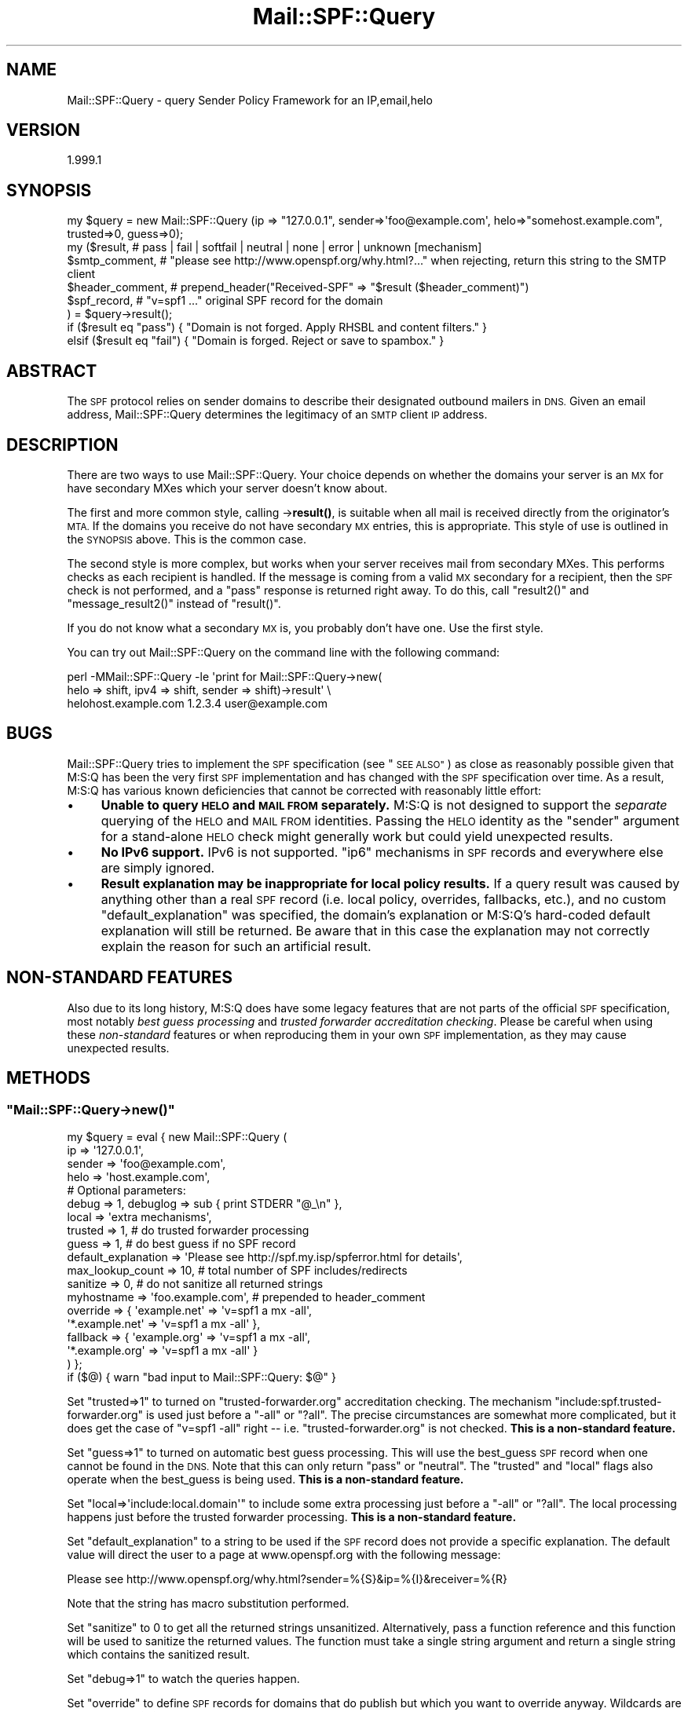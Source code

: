 .\" Automatically generated by Pod::Man 4.10 (Pod::Simple 3.35)
.\"
.\" Standard preamble:
.\" ========================================================================
.de Sp \" Vertical space (when we can't use .PP)
.if t .sp .5v
.if n .sp
..
.de Vb \" Begin verbatim text
.ft CW
.nf
.ne \\$1
..
.de Ve \" End verbatim text
.ft R
.fi
..
.\" Set up some character translations and predefined strings.  \*(-- will
.\" give an unbreakable dash, \*(PI will give pi, \*(L" will give a left
.\" double quote, and \*(R" will give a right double quote.  \*(C+ will
.\" give a nicer C++.  Capital omega is used to do unbreakable dashes and
.\" therefore won't be available.  \*(C` and \*(C' expand to `' in nroff,
.\" nothing in troff, for use with C<>.
.tr \(*W-
.ds C+ C\v'-.1v'\h'-1p'\s-2+\h'-1p'+\s0\v'.1v'\h'-1p'
.ie n \{\
.    ds -- \(*W-
.    ds PI pi
.    if (\n(.H=4u)&(1m=24u) .ds -- \(*W\h'-12u'\(*W\h'-12u'-\" diablo 10 pitch
.    if (\n(.H=4u)&(1m=20u) .ds -- \(*W\h'-12u'\(*W\h'-8u'-\"  diablo 12 pitch
.    ds L" ""
.    ds R" ""
.    ds C` ""
.    ds C' ""
'br\}
.el\{\
.    ds -- \|\(em\|
.    ds PI \(*p
.    ds L" ``
.    ds R" ''
.    ds C`
.    ds C'
'br\}
.\"
.\" Escape single quotes in literal strings from groff's Unicode transform.
.ie \n(.g .ds Aq \(aq
.el       .ds Aq '
.\"
.\" If the F register is >0, we'll generate index entries on stderr for
.\" titles (.TH), headers (.SH), subsections (.SS), items (.Ip), and index
.\" entries marked with X<> in POD.  Of course, you'll have to process the
.\" output yourself in some meaningful fashion.
.\"
.\" Avoid warning from groff about undefined register 'F'.
.de IX
..
.nr rF 0
.if \n(.g .if rF .nr rF 1
.if (\n(rF:(\n(.g==0)) \{\
.    if \nF \{\
.        de IX
.        tm Index:\\$1\t\\n%\t"\\$2"
..
.        if !\nF==2 \{\
.            nr % 0
.            nr F 2
.        \}
.    \}
.\}
.rr rF
.\" ========================================================================
.\"
.IX Title "Mail::SPF::Query 3"
.TH Mail::SPF::Query 3 "2006-02-26" "perl v5.28.2" "User Contributed Perl Documentation"
.\" For nroff, turn off justification.  Always turn off hyphenation; it makes
.\" way too many mistakes in technical documents.
.if n .ad l
.nh
.SH "NAME"
Mail::SPF::Query \- query Sender Policy Framework for an IP,email,helo
.SH "VERSION"
.IX Header "VERSION"
1.999.1
.SH "SYNOPSIS"
.IX Header "SYNOPSIS"
.Vb 6
\&    my $query = new Mail::SPF::Query (ip => "127.0.0.1", sender=>\*(Aqfoo@example.com\*(Aq, helo=>"somehost.example.com", trusted=>0, guess=>0);
\&    my ($result,           # pass | fail | softfail | neutral | none | error | unknown [mechanism]
\&        $smtp_comment,     # "please see http://www.openspf.org/why.html?..."  when rejecting, return this string to the SMTP client
\&        $header_comment,   # prepend_header("Received\-SPF" => "$result ($header_comment)")
\&        $spf_record,       # "v=spf1 ..." original SPF record for the domain
\&       ) = $query\->result();
\&
\&    if    ($result eq "pass") { "Domain is not forged. Apply RHSBL and content filters." }
\&    elsif ($result eq "fail") { "Domain is forged. Reject or save to spambox." }
.Ve
.SH "ABSTRACT"
.IX Header "ABSTRACT"
The \s-1SPF\s0 protocol relies on sender domains to describe their designated outbound
mailers in \s-1DNS.\s0  Given an email address, Mail::SPF::Query determines the
legitimacy of an \s-1SMTP\s0 client \s-1IP\s0 address.
.SH "DESCRIPTION"
.IX Header "DESCRIPTION"
There are two ways to use Mail::SPF::Query.  Your choice depends on whether the
domains your server is an \s-1MX\s0 for have secondary MXes which your server doesn't
know about.
.PP
The first and more common style, calling \->\fBresult()\fR, is suitable when all mail
is received directly from the originator's \s-1MTA.\s0  If the domains you receive do
not have secondary \s-1MX\s0 entries, this is appropriate.  This style of use is
outlined in the \s-1SYNOPSIS\s0 above.  This is the common case.
.PP
The second style is more complex, but works when your server receives mail from
secondary MXes.  This performs checks as each recipient is handled.  If the
message is coming from a valid \s-1MX\s0 secondary for a recipient, then the \s-1SPF\s0 check
is not performed, and a \*(L"pass\*(R" response is returned right away.  To do this,
call \f(CW\*(C`result2()\*(C'\fR and \f(CW\*(C`message_result2()\*(C'\fR instead of \f(CW\*(C`result()\*(C'\fR.
.PP
If you do not know what a secondary \s-1MX\s0 is, you probably don't have one.  Use
the first style.
.PP
You can try out Mail::SPF::Query on the command line with the following
command:
.PP
.Vb 3
\&    perl \-MMail::SPF::Query \-le \*(Aqprint for Mail::SPF::Query\->new(
\&        helo => shift, ipv4 => shift, sender => shift)\->result\*(Aq \e
\&        helohost.example.com 1.2.3.4 user@example.com
.Ve
.SH "BUGS"
.IX Header "BUGS"
Mail::SPF::Query tries to implement the \s-1SPF\s0 specification (see \*(L"\s-1SEE ALSO\*(R"\s0)
as close as reasonably possible given that M:S:Q has been the very first \s-1SPF\s0
implementation and has changed with the \s-1SPF\s0 specification over time.  As a
result, M:S:Q has various known deficiencies that cannot be corrected with
reasonably little effort:
.IP "\(bu" 4
\&\fBUnable to query \s-1HELO\s0 and \s-1MAIL FROM\s0 separately.\fR  M:S:Q is not designed to
support the \fIseparate\fR querying of the \s-1HELO\s0 and \s-1MAIL FROM\s0 identities.  Passing
the \s-1HELO\s0 identity as the \f(CW\*(C`sender\*(C'\fR argument for a stand-alone \s-1HELO\s0 check might
generally work but could yield unexpected results.
.IP "\(bu" 4
\&\fBNo IPv6 support.\fR  IPv6 is not supported.  \f(CW\*(C`ip6\*(C'\fR mechanisms in \s-1SPF\s0 records
and everywhere else are simply ignored.
.IP "\(bu" 4
\&\fBResult explanation may be inappropriate for local policy results.\fR  If a
query result was caused by anything other than a real \s-1SPF\s0 record (i.e. local
policy, overrides, fallbacks, etc.), and no custom \f(CW\*(C`default_explanation\*(C'\fR was
specified, the domain's explanation or M:S:Q's hard-coded default explanation
will still be returned.  Be aware that in this case the explanation may not
correctly explain the reason for such an artificial result.
.SH "NON-STANDARD FEATURES"
.IX Header "NON-STANDARD FEATURES"
Also due to its long history, M:S:Q does have some legacy features that are not
parts of the official \s-1SPF\s0 specification, most notably \fIbest guess processing\fR
and \fItrusted forwarder accreditation checking\fR.  Please be careful when using
these \fInon-standard\fR features or when reproducing them in your own \s-1SPF\s0
implementation, as they may cause unexpected results.
.SH "METHODS"
.IX Header "METHODS"
.ie n .SS """Mail::SPF::Query\->new()"""
.el .SS "\f(CWMail::SPF::Query\->new()\fP"
.IX Subsection "Mail::SPF::Query->new()"
.Vb 4
\&    my $query = eval { new Mail::SPF::Query (
\&        ip          => \*(Aq127.0.0.1\*(Aq,
\&        sender      => \*(Aqfoo@example.com\*(Aq,
\&        helo        => \*(Aqhost.example.com\*(Aq,
\&
\&        # Optional parameters:
\&        debug       => 1, debuglog => sub { print STDERR "@_\en" },
\&        local       => \*(Aqextra mechanisms\*(Aq,
\&        trusted     => 1,                   # do trusted forwarder processing
\&        guess       => 1,                   # do best guess if no SPF record
\&        default_explanation => \*(AqPlease see http://spf.my.isp/spferror.html for details\*(Aq,
\&        max_lookup_count    => 10,          # total number of SPF includes/redirects
\&        sanitize    => 0,                   # do not sanitize all returned strings
\&        myhostname  => \*(Aqfoo.example.com\*(Aq,   # prepended to header_comment
\&        override    => {   \*(Aqexample.net\*(Aq => \*(Aqv=spf1 a mx \-all\*(Aq,
\&                         \*(Aq*.example.net\*(Aq => \*(Aqv=spf1 a mx \-all\*(Aq },
\&        fallback    => {   \*(Aqexample.org\*(Aq => \*(Aqv=spf1 a mx \-all\*(Aq,
\&                         \*(Aq*.example.org\*(Aq => \*(Aqv=spf1 a mx \-all\*(Aq }
\&    ) };
\&
\&    if ($@) { warn "bad input to Mail::SPF::Query: $@" }
.Ve
.PP
Set \f(CW\*(C`trusted=>1\*(C'\fR to turned on \f(CW\*(C`trusted\-forwarder.org\*(C'\fR accreditation
checking.  The mechanism \f(CW\*(C`include:spf.trusted\-forwarder.org\*(C'\fR is used just
before a \f(CW\*(C`\-all\*(C'\fR or \f(CW\*(C`?all\*(C'\fR.  The precise circumstances are somewhat more
complicated, but it does get the case of \f(CW\*(C`v=spf1 \-all\*(C'\fR right \*(-- i.e.
\&\f(CW\*(C`trusted\-forwarder.org\*(C'\fR is not checked.  \fBThis is a non-standard feature.\fR
.PP
Set \f(CW\*(C`guess=>1\*(C'\fR to turned on automatic best guess processing.  This will
use the best_guess \s-1SPF\s0 record when one cannot be found in the \s-1DNS.\s0  Note that
this can only return \f(CW\*(C`pass\*(C'\fR or \f(CW\*(C`neutral\*(C'\fR.  The \f(CW\*(C`trusted\*(C'\fR and \f(CW\*(C`local\*(C'\fR flags
also operate when the best_guess is being used.  \fBThis is a non-standard
feature.\fR
.PP
Set \f(CW\*(C`local=>\*(Aqinclude:local.domain\*(Aq\*(C'\fR to include some extra processing just
before a \f(CW\*(C`\-all\*(C'\fR or \f(CW\*(C`?all\*(C'\fR.  The local processing happens just before the
trusted forwarder processing.  \fBThis is a non-standard feature.\fR
.PP
Set \f(CW\*(C`default_explanation\*(C'\fR to a string to be used if the \s-1SPF\s0 record does not
provide a specific explanation. The default value will direct the user to a
page at www.openspf.org with the following message:
.PP
.Vb 1
\&    Please see http://www.openspf.org/why.html?sender=%{S}&ip=%{I}&receiver=%{R}
.Ve
.PP
Note that the string has macro substitution performed.
.PP
Set \f(CW\*(C`sanitize\*(C'\fR to 0 to get all the returned strings unsanitized.
Alternatively, pass a function reference and this function will be used to
sanitize the returned values.  The function must take a single string argument
and return a single string which contains the sanitized result.
.PP
Set \f(CW\*(C`debug=>1\*(C'\fR to watch the queries happen.
.PP
Set \f(CW\*(C`override\*(C'\fR to define \s-1SPF\s0 records for domains that do publish but which you
want to override anyway.  Wildcards are supported.  \fBThis is a non-standard
feature.\fR
.PP
Set \f(CW\*(C`fallback\*(C'\fR to define \*(L"pretend\*(R" \s-1SPF\s0 records for domains that don't publish
them yet.  Wildcards are supported.  \fBThis is a non-standard feature.\fR
.PP
Note: domain name arguments to override and fallback need to be in all
lowercase.
.ie n .SS """$query\->result()"""
.el .SS "\f(CW$query\->result()\fP"
.IX Subsection "$query->result()"
.Vb 1
\&    my ($result, $smtp_comment, $header_comment, $spf_record, $detail) = $query\->result();
.Ve
.PP
\&\f(CW$result\fR will be one of \f(CW\*(C`pass\*(C'\fR, \f(CW\*(C`fail\*(C'\fR, \f(CW\*(C`softfail\*(C'\fR, \f(CW\*(C`neutral\*(C'\fR, \f(CW\*(C`none\*(C'\fR,
\&\f(CW\*(C`error\*(C'\fR or \f(CW\*(C`unknown [...]\*(C'\fR:
.ie n .IP """pass""" 4
.el .IP "\f(CWpass\fR" 4
.IX Item "pass"
The client \s-1IP\s0 address is an authorized mailer for the sender.  The mail should
be accepted subject to local policy regarding the sender.
.ie n .IP """fail""" 4
.el .IP "\f(CWfail\fR" 4
.IX Item "fail"
The client \s-1IP\s0 address is not an authorized mailer, and the sender wants you to
reject the transaction for fear of forgery.
.ie n .IP """softfail""" 4
.el .IP "\f(CWsoftfail\fR" 4
.IX Item "softfail"
The client \s-1IP\s0 address is not an authorized mailer, but the sender prefers that
you accept the transaction because it isn't absolutely sure all its users are
mailing through approved servers.  The \f(CW\*(C`softfail\*(C'\fR status is often used during
initial deployment of \s-1SPF\s0 records by a domain.
.ie n .IP """neutral""" 4
.el .IP "\f(CWneutral\fR" 4
.IX Item "neutral"
The sender makes no assertion about the status of the client \s-1IP.\s0
.ie n .IP """none""" 4
.el .IP "\f(CWnone\fR" 4
.IX Item "none"
There is no \s-1SPF\s0 record for this domain.
.ie n .IP """error""" 4
.el .IP "\f(CWerror\fR" 4
.IX Item "error"
The \s-1DNS\s0 lookup encountered a temporary error during processing.
.ie n .IP """unknown [...]""" 4
.el .IP "\f(CWunknown [...]\fR" 4
.IX Item "unknown [...]"
The domain has a configuration error in the published data or defines a
mechanism that this library does not understand.  If the data contained an
unrecognized mechanism, it will be presented following \*(L"unknown\*(R".  You should
test for unknown using a regexp \f(CW\*(C`/^unknown/\*(C'\fR rather than \f(CW\*(C`eq "unknown"\*(C'\fR.
.PP
Results are cached internally for a default of 120 seconds.  You can call
\&\f(CW\*(C`\->result()\*(C'\fR repeatedly; subsequent lookups won't hit your \s-1DNS.\s0
.PP
\&\f(CW\*(C`smtp_comment\*(C'\fR should be displayed to the \s-1SMTP\s0 client.
.PP
\&\f(CW\*(C`header_comment\*(C'\fR goes into a \f(CW\*(C`Received\-SPF\*(C'\fR header, like so:
.PP
.Vb 1
\&    Received\-SPF: $result ($header_comment)
.Ve
.PP
\&\f(CW\*(C`spf_record\*(C'\fR shows the original \s-1SPF\s0 record fetched for the query.  If there is
no \s-1SPF\s0 record, it is blank.  Otherwise, it will start with \f(CW\*(C`v=spf1\*(C'\fR and
contain the \s-1SPF\s0 mechanisms and such that describe the domain.
.PP
Note that the strings returned by this method (and most of the other methods)
are (at least partially) under the control of the sender's domain.  This means
that, if the sender is an attacker, the contents can be assumed to be hostile.
The various methods that return these strings make sure that (by default) the
strings returned contain only characters in the range 32 \- 126.  This behavior
can be changed by setting \f(CW\*(C`sanitize\*(C'\fR to 0 to turn off sanitization entirely.
You can also set \f(CW\*(C`sanitize\*(C'\fR to a function reference to perform custom
sanitization.  In particular, assume that \f(CW\*(C`smtp_comment\*(C'\fR might contain a
newline character.
.PP
\&\f(CW\*(C`detail\*(C'\fR is a hash of all the foregoing result elements, plus extra data
returned by the \s-1SPF\s0 result.
.PP
\&\fIWhy the weird duplication?\fR  In the beginning, \f(CW\*(C`result()\*(C'\fR returned only one
value, the \f(CW$result\fR.  Then \f(CW$smtp_comment\fR and \f(CW$header_comment\fR came
along.  Then \f(CW$spf_record\fR.  Past a certain number of positional results, it
makes more sense to have a hash.  But we didn't want to break backwards
compatibility, so we just declared that the fifth result would be a hash and
future return value would go in there.
.PP
The keys of the hash are:
.PP
.Vb 6
\&    result
\&    smtp_comment
\&    header_comment
\&    header_pairs
\&    spf_record
\&    modifiers
.Ve
.ie n .SS """$query\->result2()"""
.el .SS "\f(CW$query\->result2()\fP"
.IX Subsection "$query->result2()"
.Vb 1
\&    my ($result, $smtp_comment, $header_comment, $spf_record) = $query\->result2(\*(Aqrecipient@domain\*(Aq, \*(Aqrecipient2@domain\*(Aq);
.Ve
.PP
\&\f(CW\*(C`result2()\*(C'\fR does everything that \f(CW\*(C`result()\*(C'\fR does, but it first checks to see if
the sending system is a recognized \s-1MX\s0 secondary for the recipient(s).  If so,
then it returns \f(CW\*(C`pass\*(C'\fR and does not perform the \s-1SPF\s0 query.  Note that the
sending system may be a \s-1MX\s0 secondary for some (but not all) of the recipients
for a multi-recipient message, which is why result2 takes an argument list.
See also \f(CW\*(C`message_result2()\*(C'\fR.
.PP
\&\fBThis is a non-standard feature.\fR  \fBThis feature is also deprecated, because
exemption of trusted relays, such as secondary MXes, should really be performed
by the software that uses this library before doing an \s-1SPF\s0 check.\fR
.PP
\&\f(CW$result\fR will be one of \f(CW\*(C`pass\*(C'\fR, \f(CW\*(C`fail\*(C'\fR, \f(CW\*(C`neutral [...]\*(C'\fR, or \f(CW\*(C`unknown\*(C'\fR.
See \f(CW\*(C`result()\*(C'\fR above for meanings.
.PP
If you have secondary MXes and if you are unable to explicitly white-list them
before \s-1SPF\s0 tests occur, you can use this method in place of \f(CW\*(C`result()\*(C'\fR,
calling it as many times as there are recipients, or just providing all the
recipients at one time.
.PP
\&\f(CW\*(C`smtp_comment\*(C'\fR can be displayed to the \s-1SMTP\s0 client.
.PP
For example:
.PP
.Vb 3
\&    my $query = new Mail::SPF::Query (ip => "127.0.0.1",
\&                                      sender=>\*(Aqfoo@example.com\*(Aq,
\&                                      helo=>"somehost.example.com");
\&
\&    ...
\&
\&    my ($result, $smtp_comment, $header_comment);
\&
\&    ($result, $smtp_comment, $header_comment) = $query\->result2(\*(Aqrecip1@example.com\*(Aq);
\&    # return suitable error code based on $result eq \*(Aqfail\*(Aq or not
\&
\&    ($result, $smtp_comment, $header_comment) = $query\->result2(\*(Aqrecip2@example.org\*(Aq);
\&    # return suitable error code based on $result eq \*(Aqfail\*(Aq or not
\&
\&    ($result, $smtp_comment, $header_comment) = $query\->message_result2();
\&    # return suitable error if $result eq \*(Aqfail\*(Aq
\&    # prefix message with "Received\-SPF: $result ($header_comment)"
.Ve
.ie n .SS """$query\->message_result2()"""
.el .SS "\f(CW$query\->message_result2()\fP"
.IX Subsection "$query->message_result2()"
.Vb 1
\&    my ($result, $smtp_comment, $header_comment, $spf_record) = $query\->message_result2();
.Ve
.PP
\&\f(CW\*(C`message_result2()\*(C'\fR returns an overall status for the message after zero or
more calls to \f(CW\*(C`result2()\*(C'\fR.  It will always be the last status returned by
\&\f(CW\*(C`result2()\*(C'\fR, or the status returned by \f(CW\*(C`result()\*(C'\fR if \f(CW\*(C`result2()\*(C'\fR was never
called.
.PP
\&\f(CW$result\fR will be one of \f(CW\*(C`pass\*(C'\fR, \f(CW\*(C`fail\*(C'\fR, \f(CW\*(C`neutral [...]\*(C'\fR, or \f(CW\*(C`error\*(C'\fR.  See
\&\f(CW\*(C`result()\*(C'\fR above for meanings.
.ie n .SS """$query\->best_guess()"""
.el .SS "\f(CW$query\->best_guess()\fP"
.IX Subsection "$query->best_guess()"
.Vb 1
\&    my ($result, $smtp_comment, $header_comment) = $query\->best_guess();
.Ve
.PP
When a domain does not publish an \s-1SPF\s0 record, this library can produce an
educated guess anyway.
.PP
It pretends the domain defined A, \s-1MX,\s0 and \s-1PTR\s0 mechanisms, plus a few others.
The default set of directives is
.PP
.Vb 1
\&    a/24 mx/24 ptr
.Ve
.PP
That default set will return either \*(L"pass\*(R" or \*(L"neutral\*(R".
.PP
If you want to experiment with a different default, you can pass it as an
argument: \f(CW\*(C`$query\->best_guess("a mx ptr")\*(C'\fR
.PP
\&\fBThis is a non-standard feature.\fR  \fBThis method is also deprecated.\fR  You
should set \f(CW\*(C`guess=>1\*(C'\fR on the \f(CW\*(C`new()\*(C'\fR method instead.
.ie n .SS """$query\->trusted_forwarder()"""
.el .SS "\f(CW$query\->trusted_forwarder()\fP"
.IX Subsection "$query->trusted_forwarder()"
.Vb 1
\&    my ($result, $smtp_comment, $header_comment) = $query\->best_guess();
.Ve
.PP
It is possible that the message is coming through a known-good relay like
\&\f(CW\*(C`acm.org\*(C'\fR or \f(CW\*(C`pobox.com\*(C'\fR.  During the transitional period, many legitimate
services may appear to forge a sender address: for example, a news website may
have a \*(L"send me this article in email\*(R" link.
.PP
The \f(CW\*(C`trusted\-forwarder.org\*(C'\fR domain is a white-list of known-good hosts that
either forward mail or perform benign envelope sender forgery:
.PP
.Vb 1
\&    include:spf.trusted\-forwarder.org
.Ve
.PP
This will return either \*(L"pass\*(R" or \*(L"neutral\*(R".
.PP
\&\fBThis is a non-standard feature.\fR  \fBThis method is also deprecated.\fR  You
should set \f(CW\*(C`trusted=>1\*(C'\fR on the \f(CW\*(C`new()\*(C'\fR method instead.
.ie n .SS """$query\->sanitize(\*(Aqstring\*(Aq)"""
.el .SS "\f(CW$query\->sanitize(\*(Aqstring\*(Aq)\fP"
.IX Subsection "$query->sanitize(string)"
This applies the sanitization rules for the particular query object. These
rules are controlled by the \f(CW\*(C`sanitize\*(C'\fR parameter to the c<\fBnew()\fR> method.
.ie n .SS """strict_sanitize(\*(Aqstring\*(Aq)"""
.el .SS "\f(CWstrict_sanitize(\*(Aqstring\*(Aq)\fP"
.IX Subsection "strict_sanitize(string)"
This ensures that all the characters in the returned string are printable.  All
whitespace is converted into spaces, and all other non-printable characters are
converted into question marks.  This is probably over-aggressive for many
applications.
.PP
This function is used by default when the \f(CW\*(C`sanitize\*(C'\fR option is passed to the
\&\f(CW\*(C`new()\*(C'\fR method.
.PP
\&\fBThis function is not a class method.\fR
.ie n .SS """$query\->debuglog()"""
.el .SS "\f(CW$query\->debuglog()\fP"
.IX Subsection "$query->debuglog()"
Subclasses may override this with their own debug logger.  \f(CW\*(C`Log::Dispatch\*(C'\fR is
recommended.
.PP
Alternatively, pass the \f(CW\*(C`new()\*(C'\fR constructor a \f(CW\*(C`debuglog => sub { ... }\*(C'\fR
callback, and we'll pass debugging lines to that.
.SH "WARNINGS"
.IX Header "WARNINGS"
Mail::Query::SPF should only be used at the point where messages are received
from the Internet.  The underlying assumption is that the sender of the e\-mail
is sending the message directly to you or one of your secondary MXes.  If your
\&\s-1MTA\s0 does not have an exhaustive list of secondary MXes, then the \f(CW\*(C`result2()\*(C'\fR
and \f(CW\*(C`message_result2()\*(C'\fR methods can be used.  These methods take care to
permit mail from secondary MXes.
.SH "AUTHORS"
.IX Header "AUTHORS"
Meng Weng Wong <mengwong+spf@pobox.com>, Philip Gladstone, Julian Mehnle
<julian@mehnle.net>
.SH "SEE ALSO"
.IX Header "SEE ALSO"
About \s-1SPF:\s0 <http://www.openspf.org>
.PP
Mail::SPF::Query: <http://search.cpan.org/dist/Mail\-SPF\-Query>
.PP
The latest release of the \s-1SPF\s0 specification: <http://www.openspf.org/spf\-classic\-current.txt>
